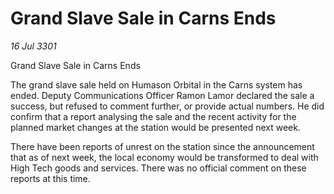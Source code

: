 * Grand Slave Sale in Carns Ends

/16 Jul 3301/

Grand Slave Sale in Carns Ends  
 
The grand slave sale held on Humason Orbital in the Carns system has ended. Deputy Communications Officer Ramon Lamor declared the sale a success, but refused to comment further, or provide actual numbers. He did confirm that a report analysing the sale and the recent activity for the planned market changes at the station would be presented next week. 

There have been reports of unrest on the station since the announcement that as of next week, the local economy would be transformed to deal with High Tech goods and services. There was no official comment on these reports at this time.